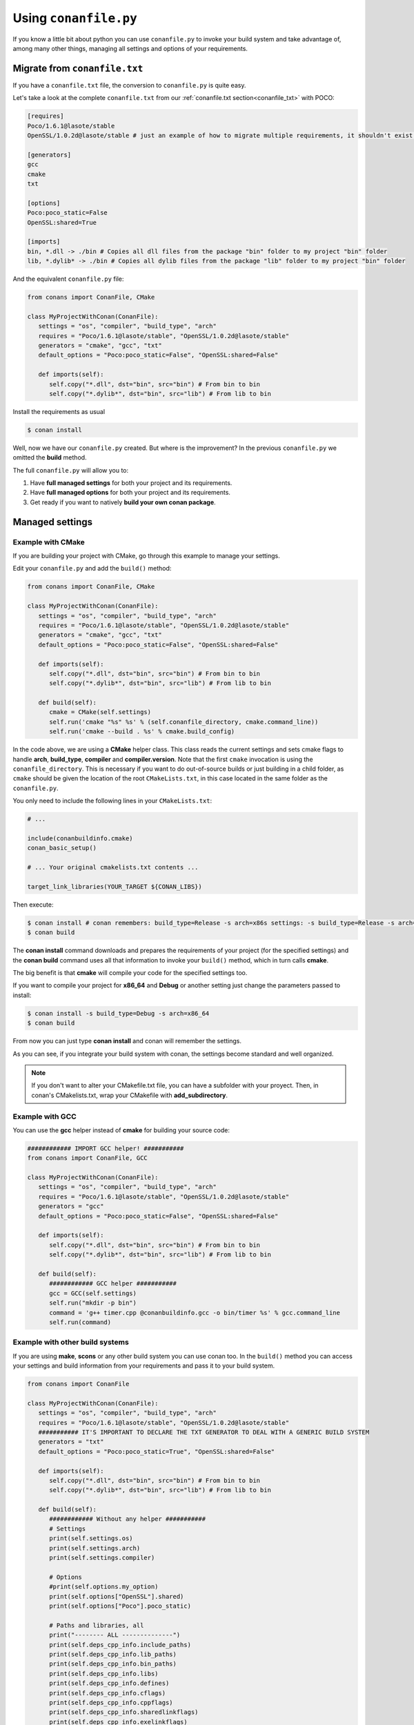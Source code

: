 
Using ``conanfile.py``
----------------------

If you know a little bit about python you can use ``conanfile.py`` to invoke your build system and take advantage of, among many other things, managing all settings and options of your requirements.

Migrate from ``conanfile.txt``
..............................

If you have a ``conanfile.txt`` file, the conversion to ``conanfile.py`` is quite easy.

Let's take a look at the complete ``conanfile.txt`` from our :ref:`conanfile.txt section<conanfile_txt>` with POCO:

.. code-block:: text
   
      [requires]
      Poco/1.6.1@lasote/stable
      OpenSSL/1.0.2d@lasote/stable # just an example of how to migrate multiple requirements, it shouldn't exist in your file
      
      [generators]
      gcc
      cmake
      txt
      
      [options]
      Poco:poco_static=False
      OpenSSL:shared=True
      
      [imports]
      bin, *.dll -> ./bin # Copies all dll files from the package "bin" folder to my project "bin" folder
      lib, *.dylib* -> ./bin # Copies all dylib files from the package "lib" folder to my project "bin" folder


And the equivalent ``conanfile.py`` file:

.. code-block:: python

   from conans import ConanFile, CMake
   
   class MyProjectWithConan(ConanFile):
      settings = "os", "compiler", "build_type", "arch"
      requires = "Poco/1.6.1@lasote/stable", "OpenSSL/1.0.2d@lasote/stable"
      generators = "cmake", "gcc", "txt"
      default_options = "Poco:poco_static=False", "OpenSSL:shared=False"
            
      def imports(self):
         self.copy("*.dll", dst="bin", src="bin") # From bin to bin
         self.copy("*.dylib*", dst="bin", src="lib") # From lib to bin

Install the requirements as usual

.. code-block:: bash

   $ conan install
  

Well, now we have our ``conanfile.py`` created. But where is the improvement?
In the previous ``conanfile.py`` we omitted the **build** method.

The full ``conanfile.py`` will allow you to:

1. Have **full managed settings** for both your project and its requirements.
2. Have **full managed options** for both your project and its requirements.
3. Get ready if you want to natively **build your own conan package**.


Managed settings
................


Example with CMake
__________________


If you are building your project with CMake, go through this example to manage your settings.

Edit your ``conanfile.py`` and add the ``build()`` method:

.. code-block:: python

   from conans import ConanFile, CMake
   
   class MyProjectWithConan(ConanFile):
      settings = "os", "compiler", "build_type", "arch"
      requires = "Poco/1.6.1@lasote/stable", "OpenSSL/1.0.2d@lasote/stable"
      generators = "cmake", "gcc", "txt"
      default_options = "Poco:poco_static=False", "OpenSSL:shared=False"

      def imports(self):
         self.copy("*.dll", dst="bin", src="bin") # From bin to bin
         self.copy("*.dylib*", dst="bin", src="lib") # From lib to bin
   
      def build(self):
         cmake = CMake(self.settings)
         self.run('cmake "%s" %s' % (self.conanfile_directory, cmake.command_line))
         self.run('cmake --build . %s' % cmake.build_config)


In the code above, we are using a **CMake** helper class. This class reads the current settings and sets cmake flags to handle **arch**, **build_type**, **compiler** and **compiler.version**.  
Note that the first ``cmake`` invocation is using the ``conanfile_directory``. This is necessary if
you want to do out-of-source builds or just building in a child folder, as ``cmake`` should be
given the location of the root ``CMakeLists.txt``, in this case located in the same folder as the
``conanfile.py``.

You only need to include the following lines in your ``CMakeLists.txt``:


.. code-block:: cmake

   # ... 
   
   include(conanbuildinfo.cmake)
   conan_basic_setup()
   
   # ... Your original cmakelists.txt contents ...
   
   target_link_libraries(YOUR_TARGET ${CONAN_LIBS})
   

Then execute:

.. code-block:: bash

   $ conan install # conan remembers: build_type=Release -s arch=x86s settings: -s build_type=Release -s arch=x86
   $ conan build
   

The **conan install** command downloads and prepares the requirements of your project
(for the specified settings) and the **conan build** command uses all that information
to invoke your ``build()`` method, which in turn calls **cmake**.

The big benefit is that **cmake** will compile your code for the specified settings too.

If you want to compile your project for **x86_64** and **Debug** or another setting just change the parameters passed to install:

.. code-block:: bash

   $ conan install -s build_type=Debug -s arch=x86_64
   $ conan build


From now you can just type **conan install** and conan will remember the settings.

As you can see, if you integrate your build system with conan, the settings become standard and well organized.
   

.. note::

   If you don't want to alter your CMakefile.txt file, you can have a subfolder with your proyect.
   Then, in conan's CMakelists.txt, wrap your CMakefile with **add_subdirectory**.


Example with GCC
________________

You can use the **gcc** helper instead of **cmake** for building your source code:


.. code-block:: python

   ############ IMPORT GCC helper! ###########
   from conans import ConanFile, GCC

   class MyProjectWithConan(ConanFile):
      settings = "os", "compiler", "build_type", "arch"
      requires = "Poco/1.6.1@lasote/stable", "OpenSSL/1.0.2d@lasote/stable"
      generators = "gcc"
      default_options = "Poco:poco_static=False", "OpenSSL:shared=False"
     
      def imports(self):
         self.copy("*.dll", dst="bin", src="bin") # From bin to bin
         self.copy("*.dylib*", dst="bin", src="lib") # From lib to bin
   
      def build(self):
         ############ GCC helper ###########
         gcc = GCC(self.settings)
         self.run("mkdir -p bin")
         command = 'g++ timer.cpp @conanbuildinfo.gcc -o bin/timer %s' % gcc.command_line
         self.run(command)


Example with other build systems
________________________________

If you are using **make**, **scons** or any other build system you can use conan too.
In the ``build()`` method you can access your settings and build information from your requirements and pass it to your build system.


.. code-block:: python

   from conans import ConanFile

   class MyProjectWithConan(ConanFile):
      settings = "os", "compiler", "build_type", "arch"
      requires = "Poco/1.6.1@lasote/stable", "OpenSSL/1.0.2d@lasote/stable"
      ########### IT'S IMPORTANT TO DECLARE THE TXT GENERATOR TO DEAL WITH A GENERIC BUILD SYSTEM
      generators = "txt"
      default_options = "Poco:poco_static=True", "OpenSSL:shared=False"
   
      def imports(self):
         self.copy("*.dll", dst="bin", src="bin") # From bin to bin
         self.copy("*.dylib*", dst="bin", src="lib") # From lib to bin
   
      def build(self):
         ############ Without any helper ###########
         # Settings
         print(self.settings.os)
         print(self.settings.arch)
         print(self.settings.compiler)
   
         # Options
         #print(self.options.my_option)
         print(self.options["OpenSSL"].shared)
         print(self.options["Poco"].poco_static)
   
         # Paths and libraries, all
         print("-------- ALL --------------")
         print(self.deps_cpp_info.include_paths)
         print(self.deps_cpp_info.lib_paths)
         print(self.deps_cpp_info.bin_paths)
         print(self.deps_cpp_info.libs)
         print(self.deps_cpp_info.defines)
         print(self.deps_cpp_info.cflags)
         print(self.deps_cpp_info.cppflags)
         print(self.deps_cpp_info.sharedlinkflags)
         print(self.deps_cpp_info.exelinkflags)
   
         # Just from OpenSSL
         print("--------- FROM OPENSSL -------------")
         print(self.deps_cpp_info["OpenSSL"].include_paths)
         print(self.deps_cpp_info["OpenSSL"].lib_paths)
         print(self.deps_cpp_info["OpenSSL"].bin_paths)
         print(self.deps_cpp_info["OpenSSL"].libs)
         print(self.deps_cpp_info["OpenSSL"].defines)
         print(self.deps_cpp_info["OpenSSL"].cflags)
         print(self.deps_cpp_info["OpenSSL"].cppflags)
         print(self.deps_cpp_info["OpenSSL"].sharedlinkflags)
         print(self.deps_cpp_info["OpenSSL"].exelinkflags)
   
         # Just from POCO
         print("--------- FROM POCO -------------")
         print(self.deps_cpp_info["Poco"].include_paths)
         print(self.deps_cpp_info["Poco"].lib_paths)
         print(self.deps_cpp_info["Poco"].bin_paths)
         print(self.deps_cpp_info["Poco"].libs)
         print(self.deps_cpp_info["Poco"].defines)
         print(self.deps_cpp_info["Poco"].cflags)
         print(self.deps_cpp_info["Poco"].cppflags)
         print(self.deps_cpp_info["Poco"].sharedlinkflags)
         print(self.deps_cpp_info["Poco"].exelinkflags)
   
   
         # self.run("invoke here your configure, make, or others")
         # self.run("basically you can do what you want with your requirements build info)


Managed options
...............

We can have our **options** managed too. 

In this section we will only use CMake. We will build a library in our project, for which GCC becomes a little messy.
In the real world it's not very common to use GCC for complex projects. Frequently, **make** is used.


Suppose we are developing a library, and we want to add an option to control if our library is shared or static.
Let's create a new **cpp** file that will simulate our library: 

**mylib.cpp**

.. code-block:: cpp
   
   int a=2; // We don't care about the code, it's just an example.
     
And out **timer.cpp** (the same from previous examples):


.. code-block:: cpp

   #include "Poco/Timer.h"
   #include "Poco/Thread.h"
   #include "Poco/Stopwatch.h"
   #include <iostream>

   using Poco::Timer;
   using Poco::TimerCallback;
   using Poco::Thread;
   using Poco::Stopwatch;

   class TimerExample{
   public:
      TimerExample(){ _sw.start();}
      
      void onTimer(Timer& timer){
         std::cout << "Callback called after " << _sw.elapsed()/1000 << " milliseconds." << std::endl;
      }     
   private:
      Stopwatch _sw;
   };

   int main(int argc, char** argv){ 
      TimerExample example;
      Timer timer(250, 500);
      timer.start(TimerCallback<TimerExample>(example, &TimerExample::onTimer));
      
      Thread::sleep(5000);
      timer.stop();
      return 0;
   }
   
   
Define **options** and **default_options** this way:
   
   
   
.. code-block:: python

   from conans import ConanFile, CMake

   class MyProjectWithConan(ConanFile):
      settings = "os", "compiler", "build_type", "arch"
      requires = "Poco/1.6.1@lasote/stable", "OpenSSL/1.0.2d@lasote/stable"
      generators = "cmake", "gcc", "txt"    
      ################### NEW ###########################
      options = {"shared": [True, False]} # Values can be True or False (number or string value is also possible)
      default_options = "shared=False", "Poco:poco_static=False", "OpenSSL:shared=False" # Default value for shared is False (static)
      ###################################################

      def imports(self):
         self.copy("*.dll", dst="bin", src="bin") # From bin to bin
         self.copy("*.dylib*", dst="bin", src="lib") # From lib to bin
   
      def build(self):
         cmake = CMake(self.settings)
         ################### NEW ##########################
         shared_definition = "-DSHARED=1" if self.options.shared else ""
         self.run('cmake "%s" %s %s' % (self.conanfile_directory, cmake.command_line, shared_definition))
         ##################################################
         self.run("cmake --build . %s" % cmake.build_config)
   
   
Observe the **build** method. We are reading **self.options.shared** and appending a definition to our **cmake** command.

So let's use this option in our CMakeLists.txt

.. code-block:: cmake

   project(FoundationTimer)
   cmake_minimum_required(VERSION 2.8)
   
   include(conanbuildinfo.cmake)
   conan_basic_setup()
   
   # Create a library, shared or static
   if(SHARED)
      message("BUILDING SHARED LIBRARY")
      add_library(mylibrary SHARED lib.cpp)
   else()
      add_library(mylibrary STATIC lib.cpp)
   endif()
   
   # Link library dependencies
   target_link_libraries(mylibrary ${CONAN_LIBS})
   
   add_executable(timer timer.cpp)
   
   # Link our lib to our executable
   target_link_libraries(timer mylibrary)
                 
                         
.. code-block:: bash

   $ conan install -o shared=True
   $ conan build   
  
   BUILDING SHARED LIBRARY
   -- Configuring done
   -- Generating done
   -- Build files have been written
   [ 50%] Building CXX object CMakeFiles/mylibrary.dir/lib.cpp.o
   Linking CXX shared library libmylibrary.so
   [ 50%] Built target mylibrary
   Linking CXX executable bin/timer
   [100%] Built target timer

Observe the **"-o shared=True"** in the install command and **cmake ouput**. ``libmylibrary.so`` has been generated just by changing that option.
You can add as many options as you need to your library. 

``conanfile.py`` becomes a self documented file for checking what options we can adjust to compile a library.


.. note::

   You can use **-DBUILD_SHARED_LIBS=ON** instead of **-DSHARED=1** and CMake will automatically build SHARED libraries,
   without the need of modifying your CMakeLists.
   We used a custom definition to show you how to control your build through **conan options** and **cmake definitions**.

   

-------------------------------------------------------------------------------------------------------


Conditional settings, options and requirements
..............................................

Remember, in your ``conanfile.py`` you have also access to the options of your dependencies, and you can play with them to:

* Add requirements dynamically
* Change options values

The **config** method is the right place to change values of options and settings, but you can read them from build and imports methods (and all others, as we will see).

Here is an example of what we could do in our **config method**:

.. code-block:: python

      ...
      requires = "Poco/1.6.1@lasote/stable" # We will add OpenSSL dynamically "OpenSSL/1.0.2d@lasote/stable"
      ...
       
      def config(self):
          # We can control the options of our dependencies based on current options
          self.options["Poco"].poco_static = not self.options.shared
          self.options["OpenSSL"].shared = self.options.shared
          
          # Maybe in windows we know that OpenSSL works better as shared (false)
          if self.settings.os == "Windows":
             self.options["OpenSSL"].shared = True
             
             # Or adjust any other available option 
             self.options["Poco"].other_option = "foo"
             
          # Or add a new requirement!
          if self.options.testing:
             self.requires("OpenSSL/2.1@memsharded/testing")
          else:
             self.requires("OpenSSL/1.0.2d@lasote/stable")
                 


Get ready to make your conan package
....................................

Well, at this point you almost have your library prepared for being a conan package.

You just have these tasks pending:


1. Separate source code from ``conanfile.py``: We recommend to have your source code in a repository and use the **method 'source'** to get it.
2. Copy the compiled libraries/headers/binaries to a well known directory in the package, with **method 'package'**
3. Declare library names, compilation flags and definitions needed to reuse your library, with **method 'package_info'**
4. Test and upload your package to your own in-house server or to **conan.io**


In :ref:`building getting started section<building_hello_world>` you will review the entire ``conanfile.py`` structure and the process to build a package from the beginning.
